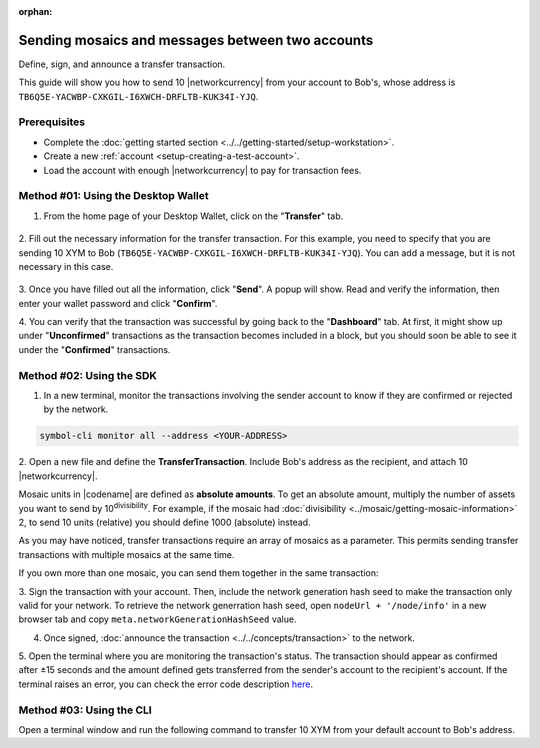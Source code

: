 :orphan:

.. post:: 10 Aug, 2018
    :category: Transfer Transaction
    :tags: wallet, SDK, CLI
    :excerpt: 1
    :nocomments:

#################################################
Sending mosaics and messages between two accounts
#################################################

Define, sign, and announce a transfer transaction.

This guide will show you how to send 10 |networkcurrency| from your account to Bob's, whose address is ``TB6Q5E-YACWBP-CXKGIL-I6XWCH-DRFLTB-KUK34I-YJQ``.

*************
Prerequisites
*************

- Complete the :doc:`getting started section <../../getting-started/setup-workstation>`.
- Create a new :ref:`account <setup-creating-a-test-account>`.
- Load the account with enough |networkcurrency| to pay for transaction fees.

************************************
Method #01: Using the Desktop Wallet
************************************

1. From the home page of your Desktop Wallet, click on the "**Transfer**" tab.

.. figure:: ../../resources/images/screenshots/desktop-transfer-1.gif
    :align: center
    :width: 800px

2. Fill out the necessary information for the transfer transaction.
For this example, you need to specify that you are sending 10 XYM to Bob (``TB6Q5E-YACWBP-CXKGIL-I6XWCH-DRFLTB-KUK34I-YJQ``).  You can add a message, but it is not necessary in this case.

.. figure:: ../../resources/images/screenshots/desktop-transfer-2.gif
    :align: center
    :width: 800px

3. Once you have filled out all the information, click "**Send**". A popup will show.
Read and verify the information, then enter your wallet password and click "**Confirm**".

4. You can verify that the transaction was successful by going back to the "**Dashboard**" tab.
At first, it might show up under "**Unconfirmed**" transactions as the transaction becomes included in a block, but you should soon be able to see it under the "**Confirmed**" transactions.

*************************
Method #02: Using the SDK
*************************

1. In a new terminal, monitor the transactions involving the sender account to know if they are confirmed or rejected by the network.

.. code-block:: bash

   symbol-cli monitor all --address <YOUR-ADDRESS>

2. Open a new file and define the **TransferTransaction**.
Include Bob's address as the recipient, and attach  10 |networkcurrency|.

Mosaic units in |codename| are defined as **absolute amounts**.
To get an absolute amount, multiply the number of assets you want to send by 10\ :sup:`divisibility`.
For example, if the mosaic had :doc:`divisibility <../mosaic/getting-mosaic-information>` 2, to send 10 units (relative) you should define 1000 (absolute) instead.

.. example-code::

    .. viewsource:: ../../resources/examples/typescript/transfer/SendingATransferTransaction.ts
        :language: typescript
        :start-after:  /* start block 01 */
        :end-before: /* end block 01 */

    .. viewsource:: ../../resources/examples/typescript/transfer/SendingATransferTransaction.js
        :language: javascript
        :start-after:  /* start block 01 */
        :end-before: /* end block 01 */

    .. viewsource:: ../../resources/examples/java/src/test/java/symbol/guides/examples/transfer/SendingATransferTransaction.java
        :language: java
        :start-after:  /* start block 01 */
        :end-before: /* end block 01 */

As you may have noticed, transfer transactions require an array of mosaics as a parameter.
This permits sending transfer transactions with multiple mosaics at the same time.

If you own more than one mosaic, you can send them together in the same transaction:

.. example-code::

    .. viewsource:: ../../resources/examples/typescript/transfer/SendingATransferTransactionWithMultipleMosaics.ts
        :language: typescript
        :start-after:  /* start block 01 */
        :end-before: /* end block 01 */

    .. viewsource:: ../../resources/examples/typescript/transfer/SendingATransferTransactionWithMultipleMosaics.js
        :language: javascript
        :start-after:  /* start block 01 */
        :end-before: /* end block 01 */

    .. viewsource:: ../../resources/examples/java/src/test/java/symbol/guides/examples/transfer/SendingATransferTransactionWithMultipleMosaics.java
        :language: java
        :start-after:  /* start block 01 */
        :end-before: /* end block 01 */

3. Sign the transaction with your account.
Then, include the network generation hash seed to make the transaction only valid for your network. 
To retrieve the network generration hash seed, open ``nodeUrl + '/node/info'`` in a new browser tab and copy ``meta.networkGenerationHashSeed`` value.

.. example-code::

    .. viewsource:: ../../resources/examples/typescript/transfer/SendingATransferTransaction.ts
        :language: typescript
        :start-after:  /* start block 02 */
        :end-before: /* end block 02 */

    .. viewsource:: ../../resources/examples/typescript/transfer/SendingATransferTransaction.js
        :language: javascript
        :start-after:  /* start block 02 */
        :end-before: /* end block 02 */

    .. viewsource:: ../../resources/examples/java/src/test/java/symbol/guides/examples/transfer/SendingATransferTransaction.java
        :language: java
        :start-after:  /* start block 02 */
        :end-before: /* end block 02 */

4. Once signed, :doc:`announce the transaction <../../concepts/transaction>` to the network.

.. example-code::

    .. viewsource:: ../../resources/examples/typescript/transfer/SendingATransferTransaction.ts
        :language: typescript
        :start-after:  /* start block 03 */
        :end-before: /* end block 03 */

    .. viewsource:: ../../resources/examples/typescript/transfer/SendingATransferTransaction.js
        :language: javascript
        :start-after:  /* start block 03 */
        :end-before: /* end block 03 */

    .. viewsource:: ../../resources/examples/java/src/test/java/symbol/guides/examples/transfer/SendingATransferTransaction.java
        :language: java
        :start-after:  /* start block 03 */
        :end-before: /* end block 03 */

5. Open the terminal where you are monitoring the transaction's status.
The transaction should appear as confirmed after ±15 seconds and the amount defined gets transferred from the sender's account to the recipient's account.
If the terminal raises an error, you can check the error code description `here <https://github.com/nemtech/symbol-openapi/blob/master/spec/core/transaction/schemas/TransactionStatusTypeEnum.yml>`_.

*************************
Method #03: Using the CLI
*************************

Open a terminal window and run the following command to transfer 10 XYM from your default account to Bob's address.

.. viewsource:: ../../resources/examples/bash/transfer/SendingATransferTransaction.sh
    :language: bash
    :start-after: #!/bin/sh


